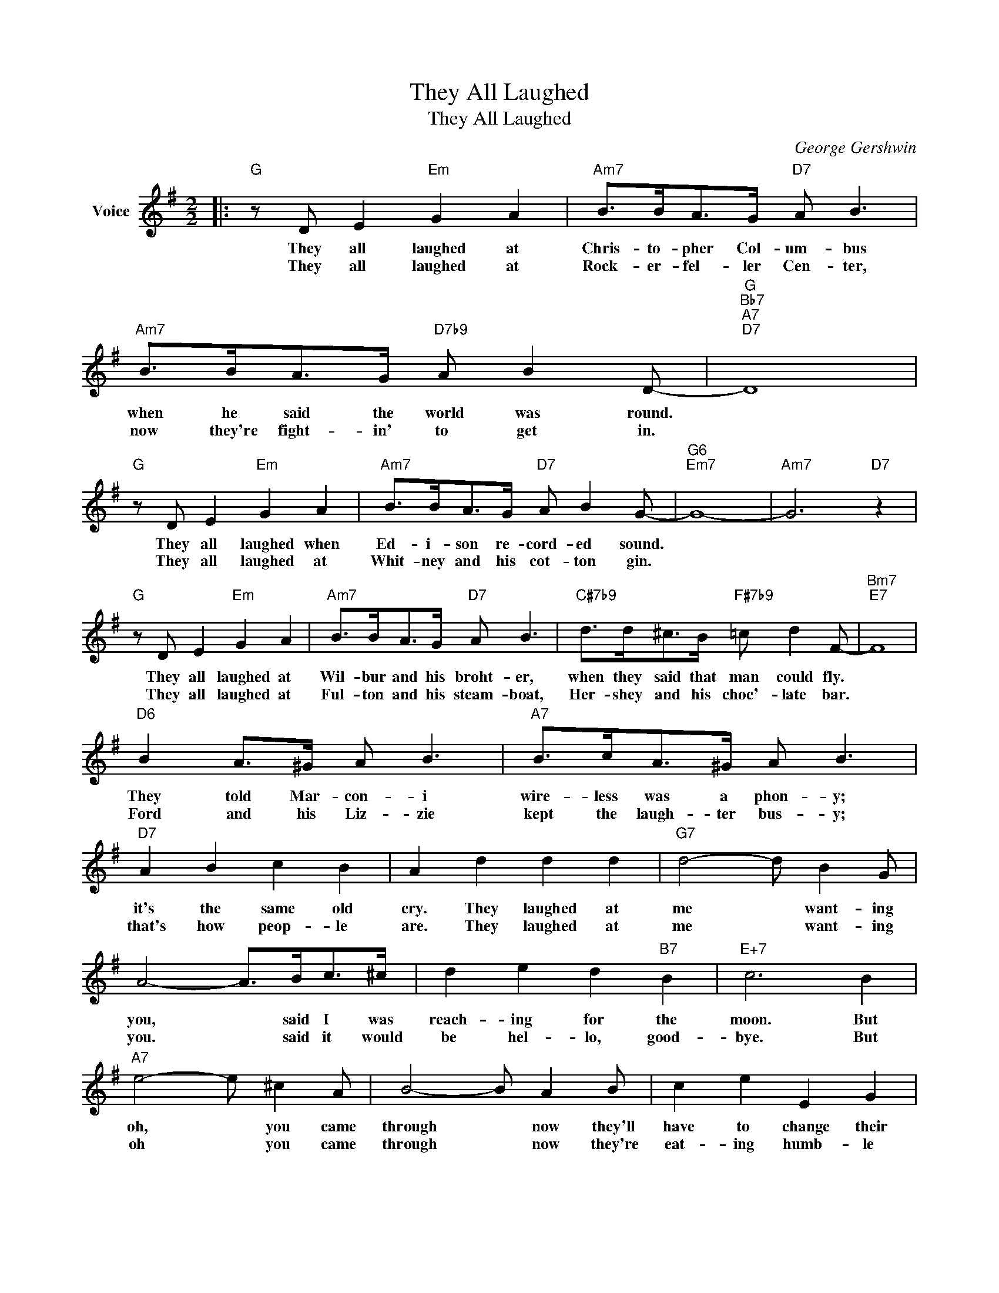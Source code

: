 X:1
T:They All Laughed
T:They All Laughed
C:George Gershwin
Z:All Rights Reserved
L:1/8
M:2/2
K:G
V:1 treble nm="Voice"
%%MIDI program 52
V:1
|:"G" z D E2"Em" G2 A2 |"Am7" B>BA>G"D7" A B3 |"Am7" B>BA>G"D7b9" A B2 D- |"G""Bb7""A7""D7" D8 | %4
w: They all laughed at|Chris- to- pher Col- um- bus|when he said the world was round.||
w: They all laughed at|Rock- er- fel- ler Cen- ter,|now they're fight- in' to get in.||
"G" z D E2"Em" G2 A2 |"Am7" B>BA>G"D7" A B2 G- |"G6""Em7" G8- |"Am7" G6"D7" z2 | %8
w: They all laughed when|Ed- i- son re- cord- ed sound.|||
w: They all laughed at|Whit- ney and his cot- ton gin.|||
"G" z D E2"Em" G2 A2 |"Am7" B>BA>G"D7" A B3 |"C#7b9" d>d^c>B"F#7b9" =c d2 F- |"Bm7""E7" F8 | %12
w: They all laughed at|Wil- bur and his broht- er,|when they said that man could fly.||
w: They all laughed at|Ful- ton and his steam- boat,|Her- shey and his choc'- late bar.||
"D6" B2 A>^G A B3 |"A7" B>cA>^G A B3 |"D7" A2 B2 c2 B2 | A2 d2 d2 d2 |"G7" d4- d B2 G | %17
w: They told Mar- con- i|wire- less was a phon- y;|it's the same old|cry. They laughed at|me * want- ing|
w: Ford and his Liz- zie|kept the laugh- ter bus- y;|that's how peop- le|are. They laughed at|me * want- ing|
 A4- A>Bc>^c | d2 e2 d2"B7" B2 |"E+7" c6 B2 |"A7" e4- e ^c2 A | B4- B A2 B | c2 e2 E2 G2 | %23
w: you, * said I was|reach- ing for the|moon. But|oh, * you came|through * now they'll|have to change their|
w: you. * said it would|be hel- lo, good-|bye. But|oh * you came|through * now they're|eat- ing humb- le|
"Eb7""D7" A8 |"G" z D E2"Em" G2 A2 |"Am7" B>BA>G"D7" A B3 |"B7" c B2 A"E7" B2 c2 |"A7" B6 A2 | %28
w: tune.|They all said we|nev- er would be hap- py,|they laughed at us and|how! But|
w: pie.|They all said we'd|nev- er get to- geth- er;|dar- ling. let's take a|bow. For|
"G" d2 d2"E7" d4 |"Am7" e e2 e"D7" B2 B2 |"G""E7#9" G8- |"A7b9" G4"D7b9" z4 :|"Eb" G2 G2 G4 | %33
w: ho, ho, ho,|who's got the last laugh|now?||Hee, hee, hee,|
w: ho, ho. ho,|who's got the last laugh||||
"Bb/D" _B B2 B"D7/C" F2 F2 |"G/B" d2 d2"E7" d4 |"Am7" e e2 e"D7" B2 B2 |"G" G8- | G2 z2 z4 |] %38
w: Let's at the past, laugh,|Ha, ha, ha,|Who's got the last laugh|now?||
w: |||||

